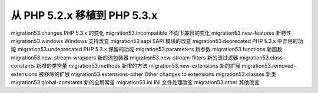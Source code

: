 从 PHP 5.2.x 移植到 PHP 5.3.x
===================================================

migration53.changes PHP 5.3.x 的变化
migration53.incompatible 不向下兼容的变化
migration53.new-features 新特性
migration53.windows Windows 支持改变
migration53.sapi SAPI 模块的改变
migration53.deprecated PHP 5.3.x 中弃用的功能
migration53.undeprecated PHP 5.3.x 保留的功能
migration53.parameters 新参数
migration53.functions 新函数
migration53.new-stream-wrappers 新的流包装器
migration53.new-stream-filters 新的流过滤器
migration53.class-constants 新增的类常量
migration53.methods 新增的方法
migration53.new-extensions 新的扩展
migration53.removed-extensions 被移除的扩展
migration53.extensions-other Other changes to extensions
migration53.classes 新类
migration53.global-constants 新的全局常量
migration53.ini INI 文件处理改变
migration53.other 其他改变
